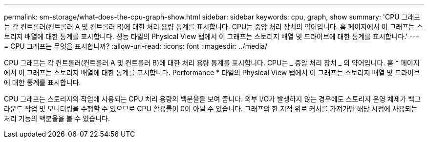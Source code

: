 ---
permalink: sm-storage/what-does-the-cpu-graph-show.html 
sidebar: sidebar 
keywords: cpu, graph, show 
summary: 'CPU 그래프는 각 컨트롤러(컨트롤러 A 및 컨트롤러 B)에 대한 처리 용량 통계를 표시합니다. CPU는 중앙 처리 장치의 약어입니다. 홈 페이지에서 이 그래프는 스토리지 배열에 대한 통계를 표시합니다. 성능 타일의 Physical View 탭에서 이 그래프는 스토리지 배열 및 드라이브에 대한 통계를 표시합니다.' 
---
= CPU 그래프는 무엇을 표시합니까?
:allow-uri-read: 
:icons: font
:imagesdir: ../media/


[role="lead"]
CPU 그래프는 각 컨트롤러(컨트롤러 A 및 컨트롤러 B)에 대한 처리 용량 통계를 표시합니다. CPU는 _ 중앙 처리 장치 _ 의 약어입니다. 홈 * 페이지에서 이 그래프는 스토리지 배열에 대한 통계를 표시합니다. Performance * 타일의 Physical View 탭에서 이 그래프는 스토리지 배열 및 드라이브에 대한 통계를 표시합니다.

CPU 그래프는 스토리지의 작업에 사용되는 CPU 처리 용량의 백분율을 보여 줍니다. 외부 I/O가 발생하지 않는 경우에도 스토리지 운영 체제가 백그라운드 작업 및 모니터링을 수행할 수 있으므로 CPU 활용률이 0이 아닐 수 있습니다. 그래프의 한 지점 위로 커서를 가져가면 해당 시점에 사용되는 처리 기능의 백분율을 볼 수 있습니다.
